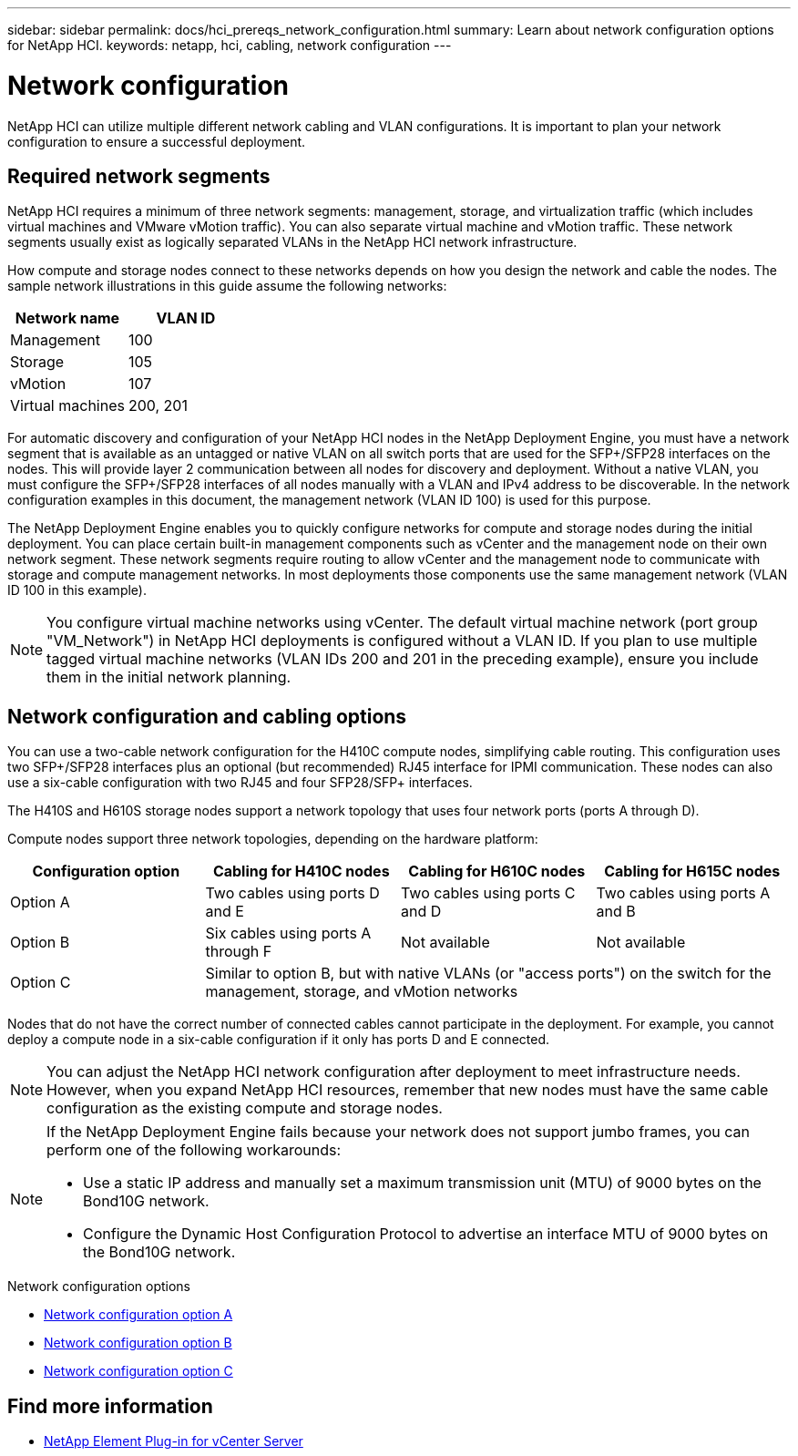 ---
sidebar: sidebar
permalink: docs/hci_prereqs_network_configuration.html
summary: Learn about network configuration options for NetApp HCI.
keywords: netapp, hci, cabling, network configuration
---

= Network configuration
:hardbreaks:
:nofooter:
:icons: font
:linkattrs:
:imagesdir: ../media/

[.lead]
NetApp HCI can utilize multiple different network cabling and VLAN configurations. It is important to plan your network configuration to ensure a successful deployment.

== Required network segments
NetApp HCI requires a minimum of three network segments: management, storage, and virtualization traffic (which includes virtual machines and VMware vMotion traffic). You can also separate virtual machine and vMotion traffic. These network segments usually exist as logically separated VLANs in the NetApp HCI network infrastructure.

How compute and storage nodes connect to these networks depends on how you design the network and cable the nodes. The sample network illustrations in this guide assume the following networks:

|===
|Network name |VLAN ID

|Management
|100

|Storage
|105

|vMotion
|107

|Virtual machines
|200, 201
|===

For automatic discovery and configuration of your NetApp HCI nodes in the NetApp Deployment Engine, you must have a network segment that is available as an untagged or native VLAN on all switch ports that are used for the SFP+/SFP28 interfaces on the nodes. This will provide layer 2 communication between all nodes for discovery and deployment. Without a native VLAN, you must configure the SFP+/SFP28 interfaces of all nodes manually with a VLAN and IPv4 address to be discoverable. In the network configuration examples in this document, the management network (VLAN ID 100) is used for this purpose.

The NetApp Deployment Engine enables you to quickly configure networks for compute and storage nodes during the initial deployment. You can place certain built-in management components such as vCenter and the management node on their own network segment. These network segments require routing to allow vCenter and the management node to communicate with storage and compute management networks. In most deployments those components use the same management network (VLAN ID 100 in this example).

NOTE: You configure virtual machine networks using vCenter. The default virtual machine network (port group "VM_Network") in NetApp HCI deployments is configured without a VLAN ID. If you plan to use multiple tagged virtual machine networks (VLAN IDs 200 and 201 in the preceding example), ensure you include them in the initial network planning.

== Network configuration and cabling options
You can use a two-cable network configuration for the H410C compute nodes, simplifying cable routing. This configuration uses two SFP+/SFP28 interfaces plus an optional (but recommended) RJ45 interface for IPMI communication. These nodes can also use a six-cable configuration with two RJ45 and four SFP28/SFP+ interfaces.

The H410S and H610S storage nodes support a network topology that uses four network ports (ports A through D).

Compute nodes support three network topologies, depending on the hardware platform:

|===
|Configuration option |Cabling for H410C nodes |Cabling for H610C nodes |Cabling for H615C nodes

|Option A
|Two cables using ports D and E
|Two cables using ports C and D
|Two cables using ports A and B

|Option B
|Six cables using ports A through F
|Not available
|Not available

|Option C
3+|Similar to option B, but with native VLANs (or "access ports") on the switch for the management, storage, and vMotion networks
|===

Nodes that do not have the correct number of connected cables cannot participate in the deployment. For example, you cannot deploy a compute node in a six-cable configuration if it only has ports D and E connected.

NOTE: You can adjust the NetApp HCI network configuration after deployment to meet infrastructure needs. However, when you expand NetApp HCI resources, remember that new nodes must have the same cable configuration as the existing compute and storage nodes.

[NOTE]
====
If the NetApp Deployment Engine fails because your network does not support jumbo frames, you can perform one of the following workarounds:

* Use a static IP address and manually set a maximum transmission unit (MTU) of 9000 bytes on the Bond10G network.
* Configure the Dynamic Host Configuration Protocol to advertise an interface MTU of 9000 bytes on the Bond10G network.
====

.Network configuration options

* link:hci_prereqs_network_configuration_option_A.html[Network configuration option A]
* link:hci_prereqs_network_configuration_option_B.html[Network configuration option B]
* link:hci_prereqs_network_configuration_option_C.html[Network configuration option C]

[discrete]
== Find more information
*	https://docs.netapp.com/us-en/vcp/index.html[NetApp Element Plug-in for vCenter Server^]
